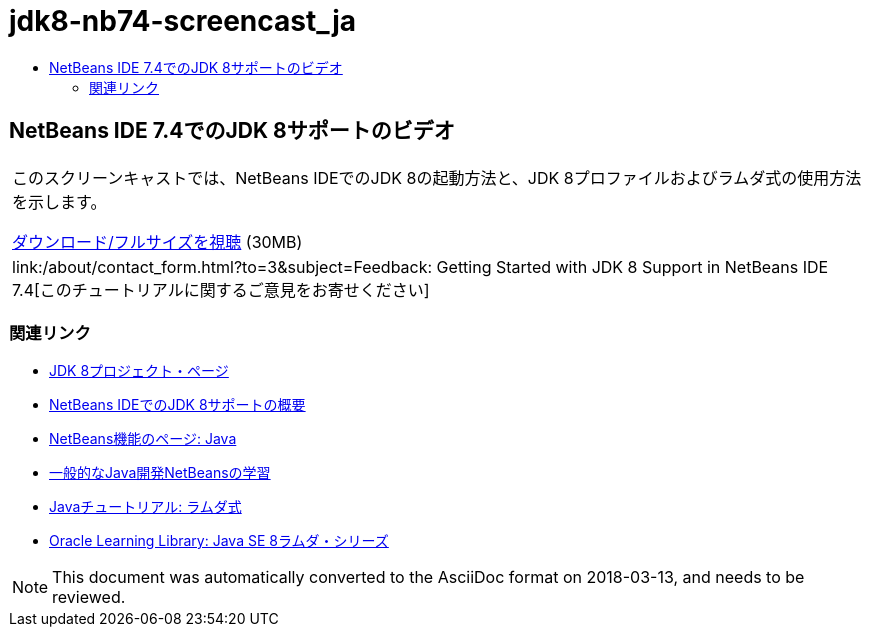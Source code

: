 // 
//     Licensed to the Apache Software Foundation (ASF) under one
//     or more contributor license agreements.  See the NOTICE file
//     distributed with this work for additional information
//     regarding copyright ownership.  The ASF licenses this file
//     to you under the Apache License, Version 2.0 (the
//     "License"); you may not use this file except in compliance
//     with the License.  You may obtain a copy of the License at
// 
//       http://www.apache.org/licenses/LICENSE-2.0
// 
//     Unless required by applicable law or agreed to in writing,
//     software distributed under the License is distributed on an
//     "AS IS" BASIS, WITHOUT WARRANTIES OR CONDITIONS OF ANY
//     KIND, either express or implied.  See the License for the
//     specific language governing permissions and limitations
//     under the License.
//

= jdk8-nb74-screencast_ja
:jbake-type: page
:jbake-tags: old-site, needs-review
:jbake-status: published
:keywords: Apache NetBeans  jdk8-nb74-screencast_ja
:description: Apache NetBeans  jdk8-nb74-screencast_ja
:toc: left
:toc-title:

== NetBeans IDE 7.4でのJDK 8サポートのビデオ

|===
|このスクリーンキャストでは、NetBeans IDEでのJDK 8の起動方法と、JDK 8プロファイルおよびラムダ式の使用方法を示します。

link:http://bits.netbeans.org/media/jdk8-gettingstarted.mp4[ダウンロード/フルサイズを視聴] (30MB)

 

|
link:/about/contact_form.html?to=3&subject=Feedback: Getting Started with JDK 8 Support in NetBeans IDE 7.4[このチュートリアルに関するご意見をお寄せください] 
|===

=== 関連リンク

* link:http://openjdk.java.net/projects/jdk8/[JDK 8プロジェクト・ページ]
* link:https://netbeans.org/kb/docs/java/javase-jdk8.html[NetBeans IDEでのJDK 8サポートの概要]
* link:https://netbeans.org/features/java/index.html[NetBeans機能のページ: Java]
* link:https://netbeans.org/kb/trails/java-se.html[一般的なJava開発NetBeansの学習]
* link:http://docs.oracle.com/javase/tutorial/java/javaOO/lambdaexpressions.html[Javaチュートリアル: ラムダ式]
* link:http://apex.oracle.com/pls/apex/f?p=44785:24:114639602012411::::P24_CONTENT_ID,P24_PREV_PAGE:7919,24[Oracle Learning Library: Java SE 8ラムダ・シリーズ]

NOTE: This document was automatically converted to the AsciiDoc format on 2018-03-13, and needs to be reviewed.
